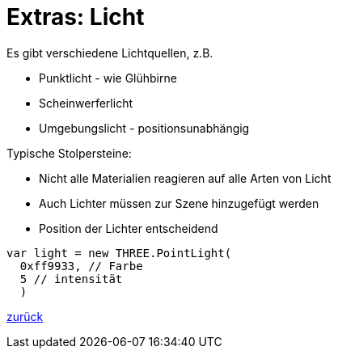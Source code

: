= Extras: Licht

Es gibt verschiedene Lichtquellen, z.B.

* Punktlicht - wie Glühbirne
* Scheinwerferlicht
* Umgebungslicht - positionsunabhängig

Typische Stolpersteine:

* Nicht alle Materialien reagieren auf alle Arten von Licht
* Auch Lichter müssen zur Szene hinzugefügt werden
* Position der Lichter entscheidend

```js
var light = new THREE.PointLight(
  0xff9933, // Farbe
  5 // intensität
  )
```

link:slide7.adoc[zurück]
